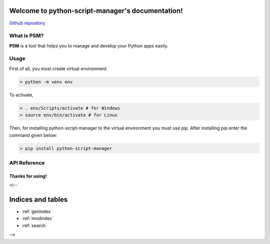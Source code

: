 .. python-script-manager documentation master file, created by
   sphinx-quickstart on Thu Apr 29 13:01:25 2021.
   You can adapt this file completely to your liking, but it should at least
   contain the root `toctree` directive.

Welcome to python-script-manager's documentation!
=================================================
`Github repository <https://github.com/kritibytes/flaskmng>`_

What is PSM?
#################

**PSM** is a tool that helps you to manage and develop your Python apps easily.

Usage
#####

First of all, you must create virtual environment.

.. code:: bash

   > python -m venv env

To activate,

.. code:: bash

   > . env/Scripts/activate # for Windows
   > source env/bin/activate # for Linux

Then, for installing python-script-manager to the virtual environment you must use
pip. After installing pip enter the command given below:

.. code:: bash

   > pip install python-script-manager

API Reference
#############

.. click:: python_script_manager.__main__:main
   :prog: psm
   :nested: full

**Thanks for using!**
---------------------
<!-- 


Indices and tables
==================

* :ref:`genindex`
* :ref:`modindex`
* :ref:`search` 
-->
